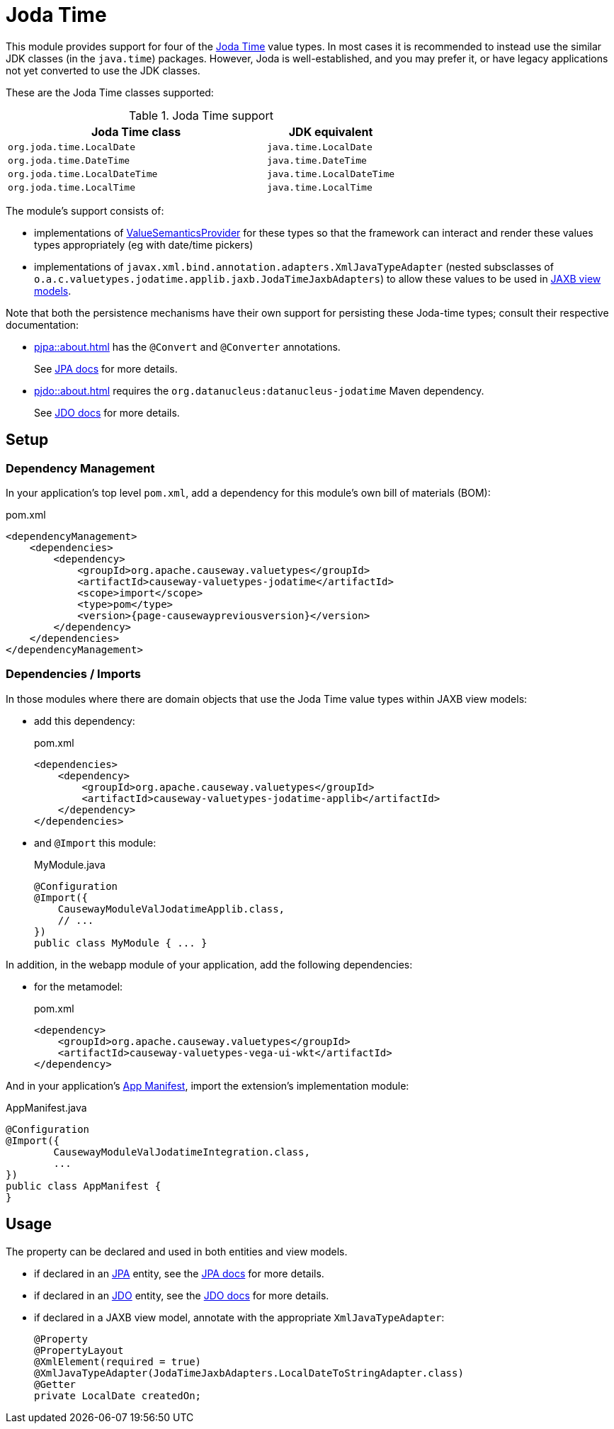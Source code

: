 = Joda Time

:Notice: Licensed to the Apache Software Foundation (ASF) under one or more contributor license agreements. See the NOTICE file distributed with this work for additional information regarding copyright ownership. The ASF licenses this file to you under the Apache License, Version 2.0 (the "License"); you may not use this file except in compliance with the License. You may obtain a copy of the License at. http://www.apache.org/licenses/LICENSE-2.0 . Unless required by applicable law or agreed to in writing, software distributed under the License is distributed on an "AS IS" BASIS, WITHOUT WARRANTIES OR  CONDITIONS OF ANY KIND, either express or implied. See the License for the specific language governing permissions and limitations under the License.


This module provides support for four of the link:https://www.joda.org/joda-time/[Joda Time] value types.
In most cases it is recommended to instead use the similar JDK classes (in the `java.time`) packages.
However, Joda is well-established, and you may prefer it, or have legacy applications not yet converted to use the JDK classes.

These are the Joda Time classes supported:

.Joda Time support
[cols="2m,1m", options="header"]
|===

| Joda Time class
| JDK equivalent


|org.joda.time.LocalDate
|java.time.LocalDate

|org.joda.time.DateTime
|java.time.DateTime

|org.joda.time.LocalDateTime
|java.time.LocalDateTime

|org.joda.time.LocalTime
|java.time.LocalTime

|===

The module's support consists of:

* implementations of xref:refguide:applib:index/value/semantics/ValueSemanticsProvider.adoc[ValueSemanticsProvider] for these types so that the framework can interact and render these values types appropriately (eg with date/time pickers)
* implementations of `javax.xml.bind.annotation.adapters.XmlJavaTypeAdapter` (nested subsclasses of `o.a.c.valuetypes.jodatime.applib.jaxb.JodaTimeJaxbAdapters`) to allow these values to be used in xref:userguide::view-models.adoc#jaxb[JAXB view models].

Note that both the persistence mechanisms have their own support for persisting these Joda-time types; consult their respective documentation:

* xref:pjpa::about.adoc[] has the `@Convert` and `@Converter` annotations.
+
See link:https://www.eclipse.org/eclipselink/documentation/2.7/jpa/extensions/annotations_ref.htm#CACDIEID[JPA docs] for more details.

* xref:pjdo::about.adoc[] requires the `org.datanucleus:datanucleus-jodatime` Maven dependency.
+
See link:https://www.datanucleus.org/products/accessplatform_6_0/jdo/mapping.html#_temporal_types_java_util_java_sql_java_time_jodatime[JDO docs] for more details.






== Setup

=== Dependency Management

In your application's top level `pom.xml`, add a dependency for this module's own bill of materials (BOM):

[source,xml,subs="attributes+"]
.pom.xml
----
<dependencyManagement>
    <dependencies>
        <dependency>
            <groupId>org.apache.causeway.valuetypes</groupId>
            <artifactId>causeway-valuetypes-jodatime</artifactId>
            <scope>import</scope>
            <type>pom</type>
            <version>{page-causewaypreviousversion}</version>
        </dependency>
    </dependencies>
</dependencyManagement>
----

=== Dependencies / Imports

In those modules where there are domain objects that use the Joda Time value types within JAXB view models:

* add this dependency:
+
[source,xml,subs="attributes+"]
.pom.xml
----
<dependencies>
    <dependency>
        <groupId>org.apache.causeway.valuetypes</groupId>
        <artifactId>causeway-valuetypes-jodatime-applib</artifactId>
    </dependency>
</dependencies>
----

* and `@Import` this module:
+
[source,java]
.MyModule.java
----
@Configuration
@Import({
    CausewayModuleValJodatimeApplib.class,
    // ...
})
public class MyModule { ... }
----

In addition, in the webapp module of your application, add the following dependencies:

* for the metamodel:
+
[source,xml]
.pom.xml
----
<dependency>
    <groupId>org.apache.causeway.valuetypes</groupId>
    <artifactId>causeway-valuetypes-vega-ui-wkt</artifactId>
</dependency>
----

And in your application's xref:userguide::modules.adoc#appmanifest[App Manifest], import the extension's implementation module:

[source,java]
.AppManifest.java
----
@Configuration
@Import({
        CausewayModuleValJodatimeIntegration.class,
        ...
})
public class AppManifest {
}
----


== Usage

The property can be declared and used in both entities and view models.

* if declared in an xref:pjpa::[JPA] entity, see the link:https://www.eclipse.org/eclipselink/documentation/2.7/jpa/extensions/annotations_ref.htm#CACDIEID[JPA docs] for more details.

* if declared in an xref:pjdo::[JDO] entity, see the link:https://www.datanucleus.org/products/accessplatform_6_0/jdo/mapping.html#_temporal_types_java_util_java_sql_java_time_jodatime[JDO docs] for more details.

* if declared in a JAXB view model, annotate with the appropriate `XmlJavaTypeAdapter`:
+
[source,java]
----
@Property
@PropertyLayout
@XmlElement(required = true)
@XmlJavaTypeAdapter(JodaTimeJaxbAdapters.LocalDateToStringAdapter.class)
@Getter
private LocalDate createdOn;
----


